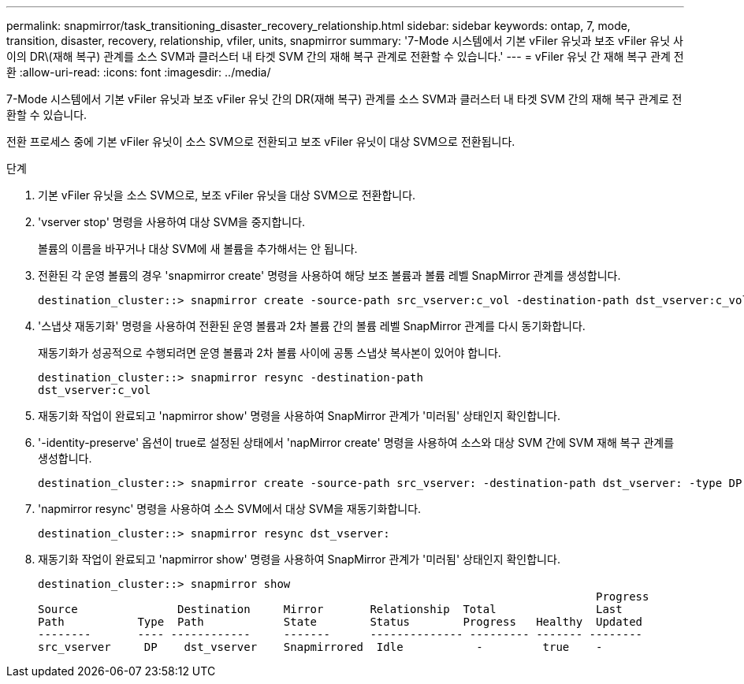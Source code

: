 ---
permalink: snapmirror/task_transitioning_disaster_recovery_relationship.html 
sidebar: sidebar 
keywords: ontap, 7, mode, transition, disaster, recovery, relationship, vfiler, units, snapmirror 
summary: '7-Mode 시스템에서 기본 vFiler 유닛과 보조 vFiler 유닛 사이의 DR\(재해 복구) 관계를 소스 SVM과 클러스터 내 타겟 SVM 간의 재해 복구 관계로 전환할 수 있습니다.' 
---
= vFiler 유닛 간 재해 복구 관계 전환
:allow-uri-read: 
:icons: font
:imagesdir: ../media/


[role="lead"]
7-Mode 시스템에서 기본 vFiler 유닛과 보조 vFiler 유닛 간의 DR(재해 복구) 관계를 소스 SVM과 클러스터 내 타겟 SVM 간의 재해 복구 관계로 전환할 수 있습니다.

전환 프로세스 중에 기본 vFiler 유닛이 소스 SVM으로 전환되고 보조 vFiler 유닛이 대상 SVM으로 전환됩니다.

.단계
. 기본 vFiler 유닛을 소스 SVM으로, 보조 vFiler 유닛을 대상 SVM으로 전환합니다.
. 'vserver stop' 명령을 사용하여 대상 SVM을 중지합니다.
+
볼륨의 이름을 바꾸거나 대상 SVM에 새 볼륨을 추가해서는 안 됩니다.

. 전환된 각 운영 볼륨의 경우 'snapmirror create' 명령을 사용하여 해당 보조 볼륨과 볼륨 레벨 SnapMirror 관계를 생성합니다.
+
[listing]
----
destination_cluster::> snapmirror create -source-path src_vserver:c_vol -destination-path dst_vserver:c_vol -type DP
----
. '스냅샷 재동기화' 명령을 사용하여 전환된 운영 볼륨과 2차 볼륨 간의 볼륨 레벨 SnapMirror 관계를 다시 동기화합니다.
+
재동기화가 성공적으로 수행되려면 운영 볼륨과 2차 볼륨 사이에 공통 스냅샷 복사본이 있어야 합니다.

+
[listing]
----
destination_cluster::> snapmirror resync -destination-path
dst_vserver:c_vol
----
. 재동기화 작업이 완료되고 'napmirror show' 명령을 사용하여 SnapMirror 관계가 '미러됨' 상태인지 확인합니다.
. '-identity-preserve' 옵션이 true로 설정된 상태에서 'napMirror create' 명령을 사용하여 소스와 대상 SVM 간에 SVM 재해 복구 관계를 생성합니다.
+
[listing]
----
destination_cluster::> snapmirror create -source-path src_vserver: -destination-path dst_vserver: -type DP -throttle unlimited -policy DPDefault -schedule hourly -identity-preserve true
----
. 'napmirror resync' 명령을 사용하여 소스 SVM에서 대상 SVM을 재동기화합니다.
+
[listing]
----
destination_cluster::> snapmirror resync dst_vserver:
----
. 재동기화 작업이 완료되고 'napmirror show' 명령을 사용하여 SnapMirror 관계가 '미러됨' 상태인지 확인합니다.
+
[listing]
----
destination_cluster::> snapmirror show
                                                                                    Progress
Source               Destination     Mirror       Relationship  Total               Last
Path           Type  Path            State        Status        Progress   Healthy  Updated
--------       ---- ------------     -------      -------------- --------- ------- --------
src_vserver     DP    dst_vserver    Snapmirrored  Idle           -         true    -
----

